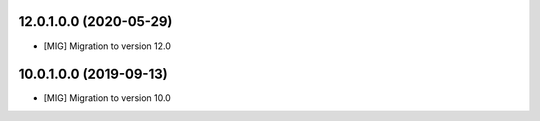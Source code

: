12.0.1.0.0 (2020-05-29)
~~~~~~~~~~~~~~~~~~~~~~~

* [MIG] Migration to version 12.0

10.0.1.0.0 (2019-09-13)
~~~~~~~~~~~~~~~~~~~~~~~

* [MIG] Migration to version 10.0
